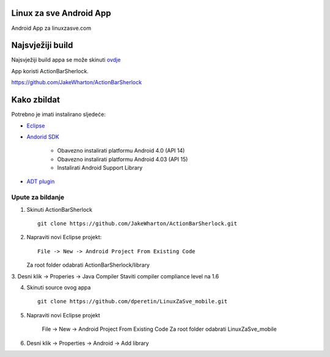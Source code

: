Linux za sve Android App
========================

Android App za linuxzasve.com

Najsvježiji build
=================

Najsvježiji build appa se može skinuti `ovdje <https://github.com/dperetin/LinuxZaSve_mobile/raw/master/LinuxZaSve_mobile/bin/LinuxZaSve_mobile.apk>`_

App koristi ActionBarSherlock.

https://github.com/JakeWharton/ActionBarSherlock

Kako zbildat
============

Potrebno je imati instalirano sljedeće:

* `Eclipse <http://www.eclipse.org/downloads/packages/eclipse-classic-42/junor>`_
* `Andorid SDK <http://developer.android.com/sdk/index.html>`_

	- Obavezno instalirati platformu Android 4.0 (API 14)
	- Obavezno instalirati platformu Android 4.03 (API 15)
	- Instalirati Android Support Library

* `ADT plugin <http://developer.android.com/sdk/installing/installing-adt.html>`_

Upute za bildanje
-----------------

1. Skinuti ActionBarSherlock ::

	git clone https://github.com/JakeWharton/ActionBarSherlock.git

2. Napraviti novi Eclipse projekt: ::

	File -> New -> Android Project From Existing Code

   Za root folder odabrati ActionBarSherlock/library

3. Desni klik -> Properies -> Java Compiler
Staviti compiler compliance level na 1.6

4. Skinuti source ovog appa ::

	git clone https://github.com/dperetin/LinuxZaSve_mobile.git

5. Napraviti novi Eclipse projekt

	File -> New -> Android Project From Existing Code
	Za root folder odabrati LinuxZaSve_mobile

6. Desni klik -> Properties -> Android -> Add library
